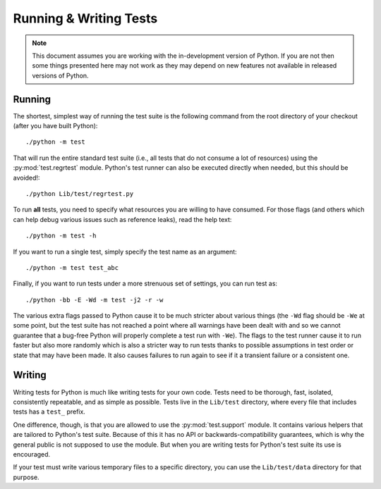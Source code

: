 .. _runtests:

Running & Writing Tests
=======================

.. note::
    This document assumes you are working with the in-development version of
    Python. If you are not then some things presented here may not work as they
    may depend on new features not available in released versions of Python.

Running
-------

The shortest, simplest way of running the test suite is the following command
from the root directory of your checkout (after you have built Python)::

    ./python -m test

That will run the entire standard test suite (i.e., all tests that do not
consume a lot of resources) using the :py:mod:`test.regrtest` module. Python's
test runner can also be executed directly when needed, but this should be
avoided!::

    ./python Lib/test/regrtest.py

To run **all** tests, you need to specify what
resources you are willing to have consumed. For those flags (and others which
can help debug various issues such as reference leaks), read the help text::

    ./python -m test -h

If you want to run a single test, simply specify the test name as an argument::

    ./python -m test test_abc

.. _strenuous_testing:

Finally, if you want to run tests under a more strenuous set of settings, you
can run test as::

    ./python -bb -E -Wd -m test -j2 -r -w

The various extra flags passed to Python cause it to be much stricter about
various things (the ``-Wd`` flag should be ``-We`` at some point, but the test
suite has not reached a point where all warnings have been dealt with and so we
cannot guarantee that a bug-free Python will properly complete a test run with
``-We``). The flags to the test runner cause it to run faster but also
more randomly which is also a stricter way to run tests thanks to possible
assumptions in test order or state that may have been made. It also causes
failures to run again to see if it a transient failure or a consistent one.


Writing
-------

Writing tests for Python is much like writing tests for your own code. Tests
need to be thorough, fast, isolated, consistently repeatable, and as simple as
possible. Tests live in the ``Lib/test`` directory, where every file that
includes tests has a ``test_`` prefix.

One difference, though, is that you are allowed to use the
:py:mod:`test.support` module. It contains various helpers that are tailored to
Python's test suite. Because of this it has no API or backwards-compatibility
guarantees, which is why the general public is not supposed to use the module.
But when you are writing tests for Python's test suite its use is encouraged.

If your test must write various temporary files to a specific directory, you
can use the ``Lib/test/data`` directory for that purpose.
